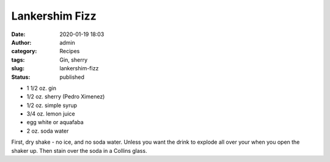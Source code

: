 Lankershim Fizz
###############
:date: 2020-01-19 18:03
:author: admin
:category: Recipes
:tags: Gin, sherry
:slug: lankershim-fizz
:status: published

* 1 1/2 oz. gin
* 1/2 oz. sherry (Pedro Ximenez)
* 1/2 oz. simple syrup
* 3/4 oz. lemon juice
* egg white or aquafaba
* 2 oz. soda water

First, dry shake - no ice, and no soda water. Unless you want the drink to explode all over your when you open the shaker up. Then stain over the soda in a Collins glass.


